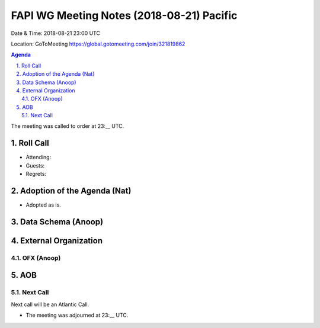 ============================================
FAPI WG Meeting Notes (2018-08-21) Pacific
============================================
Date & Time: 2018-08-21 23:00 UTC

Location: GoToMeeting https://global.gotomeeting.com/join/321819862

.. sectnum:: 
   :suffix: .


.. contents:: Agenda

The meeting was called to order at 23:__ UTC. 

Roll Call
===========
* Attending: 
* Guests: 
* Regrets: 

Adoption of the Agenda (Nat)
==================================
* Adopted as is. 

Data Schema (Anoop)
======================


External Organization
========================
OFX (Anoop)
------------


AOB
===========

Next Call
-----------------------
Next call will be an Atlantic Call. 

* The meeting was adjourned at 23:__ UTC.